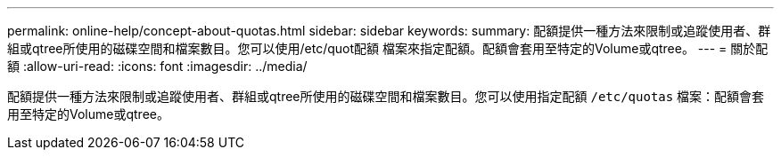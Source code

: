 ---
permalink: online-help/concept-about-quotas.html 
sidebar: sidebar 
keywords:  
summary: 配額提供一種方法來限制或追蹤使用者、群組或qtree所使用的磁碟空間和檔案數目。您可以使用/etc/quot配額 檔案來指定配額。配額會套用至特定的Volume或qtree。 
---
= 關於配額
:allow-uri-read: 
:icons: font
:imagesdir: ../media/


[role="lead"]
配額提供一種方法來限制或追蹤使用者、群組或qtree所使用的磁碟空間和檔案數目。您可以使用指定配額 `/etc/quotas` 檔案：配額會套用至特定的Volume或qtree。
